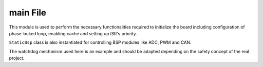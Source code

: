 .. _main:

main File
=========

This module is used to perform the necessary functionalities required to initialize the board
including configuration of phase locked loop, enabling cache and setting up ISR's priority.

``StaticBsp`` class is also instantiated for controlling BSP modules like ADC, PWM and CAN.

The watchdog mechanism used here is an example and should be adapted depending on the safety
concept of the real project.